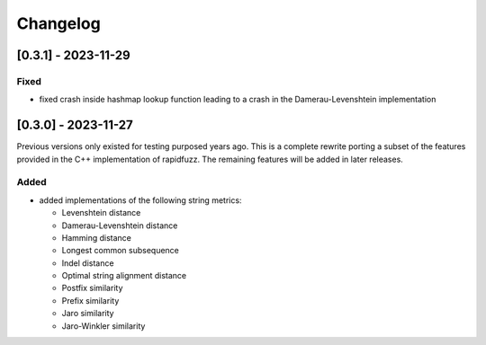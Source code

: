 Changelog
---------

[0.3.1] - 2023-11-29
^^^^^^^^^^^^^^^^^^^^
Fixed
~~~~~
* fixed crash inside hashmap lookup function leading to a crash in the
  Damerau-Levenshtein implementation

[0.3.0] - 2023-11-27
^^^^^^^^^^^^^^^^^^^^
Previous versions only existed for testing purposed years ago. This is a complete
rewrite porting a subset of the features provided in the C++ implementation of
rapidfuzz. The remaining features will be added in later releases.

Added
~~~~~
* added implementations of the following string metrics:

  * Levenshtein distance
  * Damerau-Levenshtein distance
  * Hamming distance
  * Longest common subsequence
  * Indel distance
  * Optimal string alignment distance
  * Postfix similarity
  * Prefix similarity
  * Jaro similarity
  * Jaro-Winkler similarity

